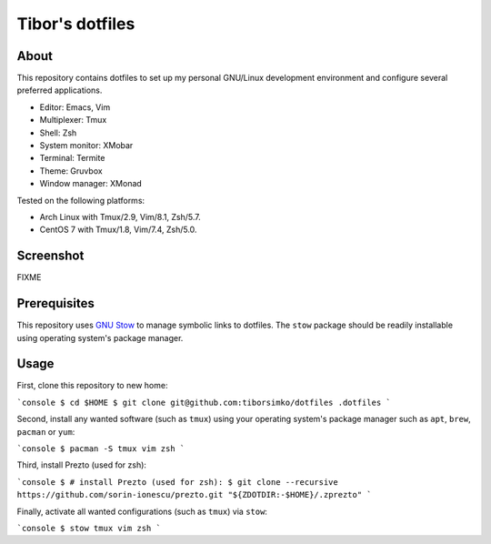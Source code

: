 ==================
 Tibor's dotfiles
==================

About
-----

This repository contains dotfiles to set up my personal GNU/Linux development
environment and configure several preferred applications.

- Editor: Emacs, Vim
- Multiplexer: Tmux
- Shell: Zsh
- System monitor: XMobar
- Terminal: Termite
- Theme: Gruvbox
- Window manager: XMonad

Tested on the following platforms:

- Arch Linux with Tmux/2.9, Vim/8.1, Zsh/5.7.
- CentOS 7 with Tmux/1.8, Vim/7.4, Zsh/5.0.

Screenshot
----------

FIXME

Prerequisites
-------------

This repository uses `GNU Stow <https://www.gnu.org/software/stow/>`_ to manage
symbolic links to dotfiles. The ``stow`` package should be readily installable
using operating system's package manager.

Usage
-----

First, clone this repository to new home:

```console
$ cd $HOME
$ git clone git@github.com:tiborsimko/dotfiles .dotfiles
```

Second, install any wanted software (such as ``tmux``) using your operating
system's package manager such as ``apt``, ``brew``, ``pacman`` or ``yum``:

```console
$ pacman -S tmux vim zsh
```

Third, install Prezto (used for zsh):

```console
$ # install Prezto (used for zsh):
$ git clone --recursive https://github.com/sorin-ionescu/prezto.git "${ZDOTDIR:-$HOME}/.zprezto"
```

Finally, activate all wanted configurations (such as ``tmux``) via ``stow``:

```console
$ stow tmux vim zsh
```
